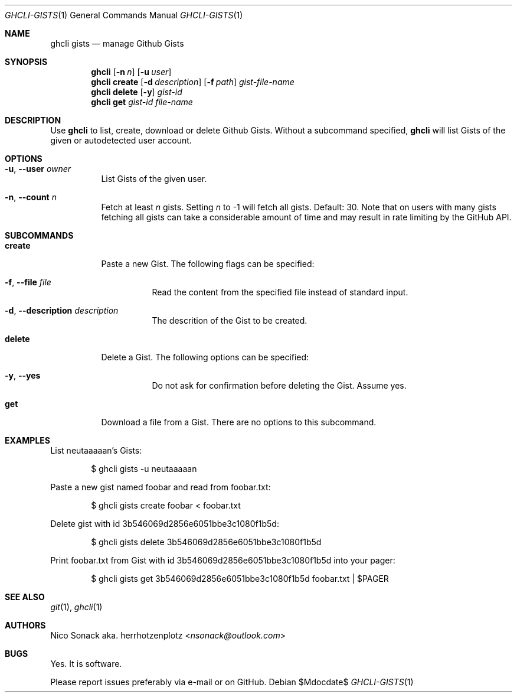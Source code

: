 .Dd $Mdocdate$
.Dt GHCLI-GISTS 1
.Os
.Sh NAME
.Nm ghcli gists
.Nd manage Github Gists
.Sh SYNOPSIS
.Nm
.Op Fl n Ar n
.Op Fl u Ar user
.Nm
.Cm create
.Op Fl d Ar description
.Op Fl f Pa path
.Ar gist-file-name
.Nm
.Cm delete
.Op Fl y
.Ar gist-id
.Nm
.Cm get
.Ar gist-id
.Ar file-name
.Sh DESCRIPTION
Use
.Nm
to list, create, download or delete Github Gists.
Without a subcommand specified,
.Nm
will list Gists of the given or autodetected user account.
.Sh OPTIONS
.Bl -tag -width indent
.It Fl u , -user Ar owner
List Gists of the given user.
.It Fl n , -count Ar n
Fetch at least
.Ar n
gists. Setting
.Ar n
to -1 will fetch all gists. Default: 30. Note that on users with many
gists fetching all gists can take a considerable amount of time and
may result in rate limiting by the GitHub API.
.El
.Sh SUBCOMMANDS
.Bl -tag -width indent
.It Cm create
Paste a new Gist. The following flags can be specified:
.Bl -tag -width indent
.It Fl f , -file Pa file
Read the content from the specified file instead of standard input.
.It Fl d , -description Ar description
The descrition of the Gist to be created.
.El
.It Cm delete
Delete a Gist. The following options can be specified:
.Bl -tag -width indent
.It Fl y , -yes
Do not ask for confirmation before deleting the Gist. Assume yes.
.El
.It Cm get
Download a file from a Gist. There are no options to this subcommand.
.Sh EXAMPLES
List neutaaaaan's Gists:
.Bd -literal -offset indent
$ ghcli gists -u neutaaaaan
.Ed

Paste a new gist named foobar and read from foobar.txt:
.Bd -literal -offset indent
$ ghcli gists create foobar < foobar.txt
.Ed

Delete gist with id 3b546069d2856e6051bbe3c1080f1b5d:
.Bd -literal -offset indent
$ ghcli gists delete 3b546069d2856e6051bbe3c1080f1b5d
.Ed

Print foobar.txt from Gist with id 3b546069d2856e6051bbe3c1080f1b5d
into your pager:
.Bd -literal -offset indent
$ ghcli gists get 3b546069d2856e6051bbe3c1080f1b5d foobar.txt | $PAGER
.Ed

.Sh SEE ALSO
.Xr git 1 ,
.Xr ghcli 1
.Sh AUTHORS
.An Nico Sonack aka. herrhotzenplotz Aq Mt nsonack@outlook.com
.Sh BUGS
Yes. It is software.

Please report issues preferably via e-mail or on GitHub.
